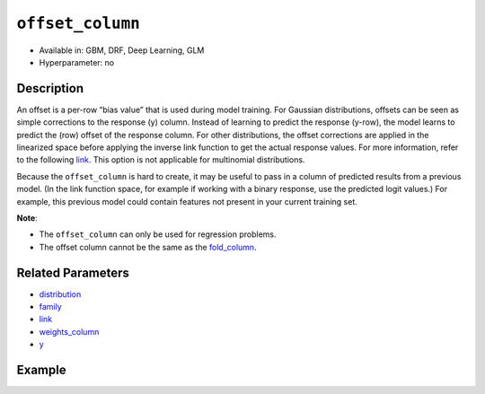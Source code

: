 ``offset_column``
-----------------

- Available in: GBM, DRF, Deep Learning, GLM
- Hyperparameter: no


Description
~~~~~~~~~~~

An offset is a per-row “bias value” that is used during model training. For Gaussian distributions, offsets can be seen as simple corrections to the response (y) column. Instead of learning to predict the response (y-row), the model learns to predict the (row) offset of the response column. For other distributions, the offset corrections are applied in the linearized space before applying the inverse link function to get the actual response values. For more information, refer to the following `link <http://www.idg.pl/mirrors/CRAN/web/packages/gbm/vignettes/gbm.pdf>`__. This option is not applicable for multinomial distributions.

Because the ``offset_column`` is hard to create, it may be useful to pass in a column of predicted results from a previous model. (In the link function space, for example if working with a binary response, use the predicted logit values.) For example, this previous model could contain features not present in your current training set. 

**Note**: 

- The ``offset_column`` can only be used for regression problems.
- The offset column cannot be the same as the `fold_column <fold_column.html>`__. 


Related Parameters
~~~~~~~~~~~~~~~~~~

- `distribution <distribution.html>`__
- `family <family.html>`__
- `link <link.html>`__
- `weights_column <weights_column.html>`__
- `y <y.html>`__

Example
~~~~~~~

.. example-code::
   .. code-block:: r

	library(h2o)
	h2o.init()

	# import the boston dataset:
	# this dataset looks at features of the boston suburbs and predicts median housing prices
	# the original dataset can be found at https://archive.ics.uci.edu/ml/datasets/Housing
	boston <- h2o.importFile("https://s3.amazonaws.com/h2o-public-test-data/smalldata/gbm_test/BostonHousing.csv")

	# set the predictor names and the response column name
	predictors <- colnames(boston)[1:13]
	# set the response column to "medv", the median value of owner-occupied homes in $1000's
	response <- "medv"

	# convert the chas column to a factor (chas = Charles River dummy variable (= 1 if tract bounds river; 0 otherwise))
	boston["chas"] <- as.factor(boston["chas"])

	# create a new offset column by taking the log of the response column
	boston["offset"] <- log(boston["medv"])

	# split into train and validation sets
	boston.splits <- h2o.splitFrame(data =  boston, ratios = .8, seed = 1234) 
	train <- boston.splits[[1]]  
	valid <- boston.splits[[2]] 

	# try using the `offset_column` parameter:
	# train your model, where you specify the offset_column
	boston_gbm <- h2o.gbm(x = predictors, y = response, training_frame = train, 
	                   validation_frame = valid,
	                   offset_column = "offset",
	                   seed = 1234) 

	# print the mse for validation set
	print(h2o.mse(boston_gbm, valid = TRUE))

   .. code-block:: python

	import h2o
	from h2o.estimators.gbm import H2OGradientBoostingEstimator
	h2o.init()
	h2o.cluster().show_status()

	# import the boston dataset:
	# this dataset looks at features of the boston suburbs and predicts median housing prices
	# the original dataset can be found at https://archive.ics.uci.edu/ml/datasets/Housing
	boston = h2o.import_file("https://s3.amazonaws.com/h2o-public-test-data/smalldata/gbm_test/BostonHousing.csv")

	# set the predictor names and the response column name
	predictors = boston.columns[:-1]
	# set the response column to "medv", the median value of owner-occupied homes in $1000's
	response = "medv"

	# convert the chas column to a factor (chas = Charles River dummy variable (= 1 if tract bounds river; 0 otherwise))
	boston['chas'] = boston['chas'].asfactor()

	# create a new offset column by taking the log of the response column
	boston["offset"] = boston["medv"].log()

	# split into train and validation sets
	train, valid = boston.split_frame(ratios = [.8], seed = 1234)

	# try using the `offset_column` parameter:
	# initialize the estimator then train the model
	boston_gbm = H2OGradientBoostingEstimator(offset_column = "offset_column", seed = 1234)
	boston_gbm.train(x=predictors, y=response, training_frame=train, validation_frame=valid)

	# print the mse for validation set
	boston_gbm.mse(valid=True)